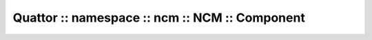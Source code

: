 
###############################################
Quattor :: namespace :: ncm :: NCM :: Component
###############################################

